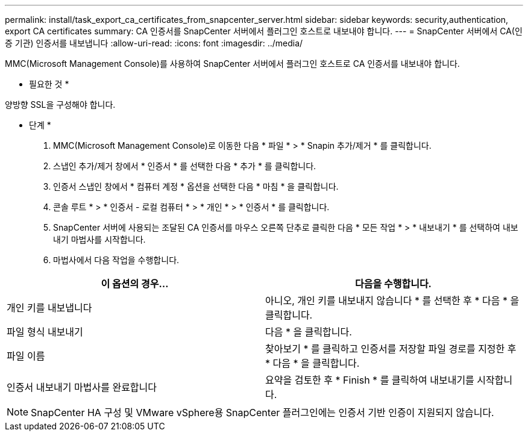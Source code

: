 ---
permalink: install/task_export_ca_certificates_from_snapcenter_server.html 
sidebar: sidebar 
keywords: security,authentication, export CA certificates 
summary: CA 인증서를 SnapCenter 서버에서 플러그인 호스트로 내보내야 합니다. 
---
= SnapCenter 서버에서 CA(인증 기관) 인증서를 내보냅니다
:allow-uri-read: 
:icons: font
:imagesdir: ../media/


[role="lead"]
MMC(Microsoft Management Console)를 사용하여 SnapCenter 서버에서 플러그인 호스트로 CA 인증서를 내보내야 합니다.

* 필요한 것 *

양방향 SSL을 구성해야 합니다.

* 단계 *

. MMC(Microsoft Management Console)로 이동한 다음 * 파일 * > * Snapin 추가/제거 * 를 클릭합니다.
. 스냅인 추가/제거 창에서 * 인증서 * 를 선택한 다음 * 추가 * 를 클릭합니다.
. 인증서 스냅인 창에서 * 컴퓨터 계정 * 옵션을 선택한 다음 * 마침 * 을 클릭합니다.
. 콘솔 루트 * > * 인증서 - 로컬 컴퓨터 * > * 개인 * > * 인증서 * 를 클릭합니다.
. SnapCenter 서버에 사용되는 조달된 CA 인증서를 마우스 오른쪽 단추로 클릭한 다음 * 모든 작업 * > * 내보내기 * 를 선택하여 내보내기 마법사를 시작합니다.
. 마법사에서 다음 작업을 수행합니다.


|===
| 이 옵션의 경우... | 다음을 수행합니다. 


 a| 
개인 키를 내보냅니다
 a| 
아니오, 개인 키를 내보내지 않습니다 * 를 선택한 후 * 다음 * 을 클릭합니다.



 a| 
파일 형식 내보내기
 a| 
다음 * 을 클릭합니다.



 a| 
파일 이름
 a| 
찾아보기 * 를 클릭하고 인증서를 저장할 파일 경로를 지정한 후 * 다음 * 을 클릭합니다.



 a| 
인증서 내보내기 마법사를 완료합니다
 a| 
요약을 검토한 후 * Finish * 를 클릭하여 내보내기를 시작합니다.

|===

NOTE: SnapCenter HA 구성 및 VMware vSphere용 SnapCenter 플러그인에는 인증서 기반 인증이 지원되지 않습니다.
